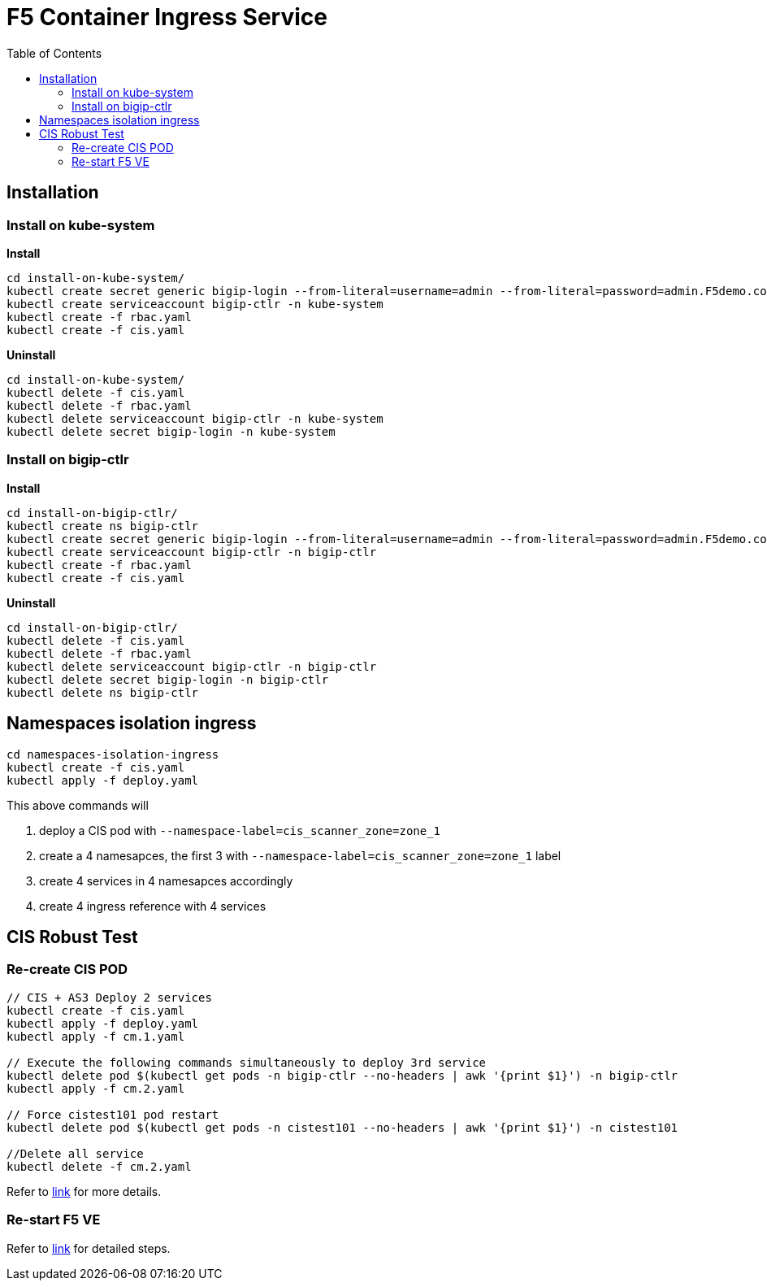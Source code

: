 = F5 Container Ingress Service
:toc: manual

== Installation

=== Install on kube-system

[source, bash]
.*Install*
----
cd install-on-kube-system/
kubectl create secret generic bigip-login --from-literal=username=admin --from-literal=password=admin.F5demo.com -n kube-system
kubectl create serviceaccount bigip-ctlr -n kube-system
kubectl create -f rbac.yaml
kubectl create -f cis.yaml
----

[source, bash]
.*Uninstall*
----
cd install-on-kube-system/
kubectl delete -f cis.yaml 
kubectl delete -f rbac.yaml
kubectl delete serviceaccount bigip-ctlr -n kube-system
kubectl delete secret bigip-login -n kube-system
----

=== Install on bigip-ctlr

[source, bash]
.*Install*
----
cd install-on-bigip-ctlr/
kubectl create ns bigip-ctlr
kubectl create secret generic bigip-login --from-literal=username=admin --from-literal=password=admin.F5demo.com -n bigip-ctlr
kubectl create serviceaccount bigip-ctlr -n bigip-ctlr
kubectl create -f rbac.yaml
kubectl create -f cis.yaml
----

[source, bash]
.*Uninstall*
----
cd install-on-bigip-ctlr/
kubectl delete -f cis.yaml
kubectl delete -f rbac.yaml
kubectl delete serviceaccount bigip-ctlr -n bigip-ctlr
kubectl delete secret bigip-login -n bigip-ctlr
kubectl delete ns bigip-ctlr
----

== Namespaces isolation ingress

[source, bash]
----
cd namespaces-isolation-ingress
kubectl create -f cis.yaml
kubectl apply -f deploy.yaml 
----

This above commands will 

1. deploy a CIS pod with `--namespace-label=cis_scanner_zone=zone_1`
2. create a 4 namesapces, the first 3 with `--namespace-label=cis_scanner_zone=zone_1` label
3. create 4 services in 4 namesapces accordingly
4. create 4 ingress reference with 4 services

== CIS Robust Test

=== Re-create CIS POD

[source, bash]
----
// CIS + AS3 Deploy 2 services
kubectl create -f cis.yaml
kubectl apply -f deploy.yaml
kubectl apply -f cm.1.yaml

// Execute the following commands simultaneously to deploy 3rd service
kubectl delete pod $(kubectl get pods -n bigip-ctlr --no-headers | awk '{print $1}') -n bigip-ctlr
kubectl apply -f cm.2.yaml

// Force cistest101 pod restart
kubectl delete pod $(kubectl get pods -n cistest101 --no-headers | awk '{print $1}') -n cistest101

//Delete all service
kubectl delete -f cm.2.yaml
----

Refer to link:cis-pod-restart/README.adoc[link] for more details.

=== Re-start F5 VE

Refer to link:f5-restart/README.adoc[link] for detailed steps.
